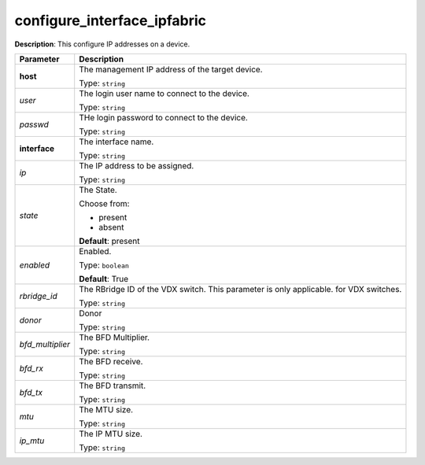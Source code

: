 .. NOTE: This file has been generated automatically, don't manually edit it

configure_interface_ipfabric
~~~~~~~~~~~~~~~~~~~~~~~~~~~~

**Description**: This configure IP addresses on a device. 

.. table::

   ================================  ======================================================================
   Parameter                         Description
   ================================  ======================================================================
   **host**                          The management IP address of the target device.

                                     Type: ``string``
   *user*                            The login user name to connect to the device.

                                     Type: ``string``
   *passwd*                          THe login password to connect to the device.

                                     Type: ``string``
   **interface**                     The interface name.

                                     Type: ``string``
   *ip*                              The IP address to be assigned.

                                     Type: ``string``
   *state*                           The State.

                                     Choose from:

                                     - present
                                     - absent

                                     **Default**: present
   *enabled*                         Enabled.

                                     Type: ``boolean``

                                     **Default**: True
   *rbridge_id*                      The RBridge ID of the VDX switch.  This parameter is only applicable. for VDX switches.

                                     Type: ``string``
   *donor*                           Donor

                                     Type: ``string``
   *bfd_multiplier*                  The BFD Multiplier.

                                     Type: ``string``
   *bfd_rx*                          The BFD receive.

                                     Type: ``string``
   *bfd_tx*                          The BFD transmit.

                                     Type: ``string``
   *mtu*                             The MTU size.

                                     Type: ``string``
   *ip_mtu*                          The IP MTU size.

                                     Type: ``string``
   ================================  ======================================================================

